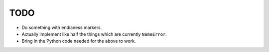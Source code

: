 TODO
====

* Do something with endianess markers.
* Actually implement like half the things which are currently ``NameError``.
* Bring in the Python code needed for the above to work.
